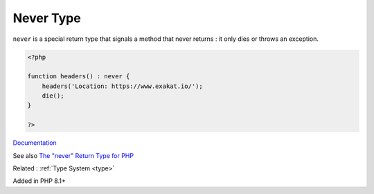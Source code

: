 .. _never:
.. _never-type:

Never Type
----------

``never`` is a special return type that signals a method that never returns : it only dies or throws an exception.

.. code-block:: php
   
   <?php
   
   function headers() : never {
       headers('Location: https://www.exakat.io/');
       die();
   }
   
   ?>


`Documentation <https://wiki.php.net/rfc/noreturn_type>`__

See also `The "never" Return Type for PHP <https://betterprogramming.pub/the-never-return-type-for-php-802fbe2fa303>`_

Related : :ref:`Type System <type>`

Added in PHP 8.1+
